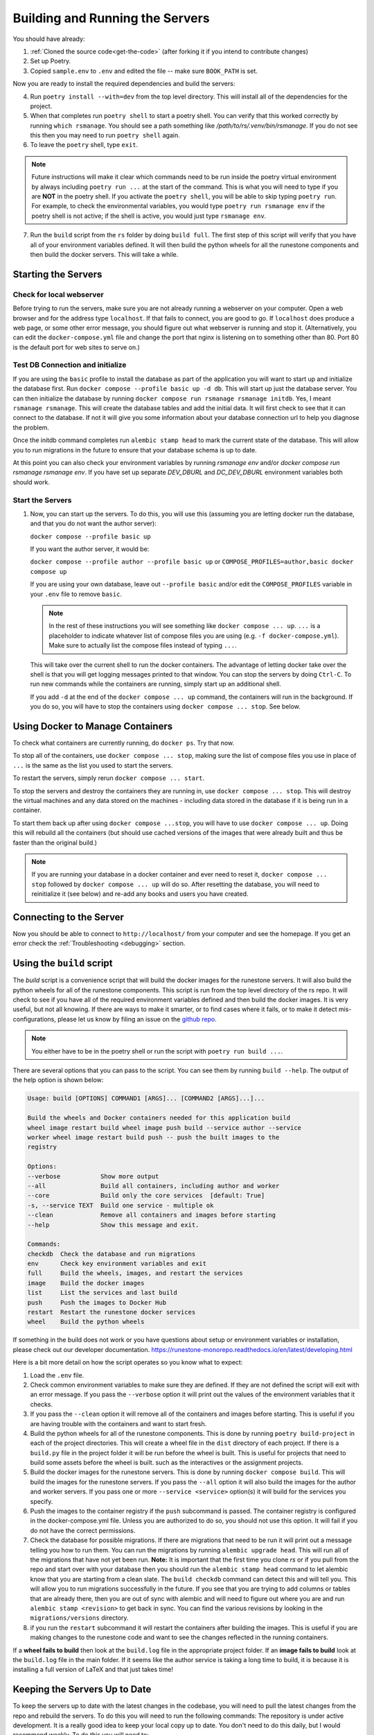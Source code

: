 .. _building-servers:

Building and Running the Servers
===================================

You should have already:

#. :ref:`Cloned the source code<get-the-code>` (after forking it if you intend to contribute changes)

#. Set up Poetry.

#. Copied ``sample.env`` to ``.env`` and edited the file -- make sure ``BOOK_PATH`` is set.

Now you are ready to install the required dependencies and build the servers:

4. Run ``poetry install --with=dev`` from the top level directory.  This will install all of the dependencies for the project.

#. When that completes run ``poetry shell`` to start a poetry shell.  You can verify that this worked correctly by running ``which rsmanage``.  You should see a path something like `/path/to/rs/.venv/bin/rsmanage`.  If you do not see this then you may need to run ``poetry shell`` again.

#. To leave the ``poetry`` shell, type ``exit``.

.. note::
   Future instructions will make it clear which commands need to be run inside the poetry virtual environment by always including ``poetry run ...`` at the start of the command. This is what you will need to type if you are **NOT** in the poetry shell. If you activate the ``poetry shell``, you will be able to skip typing ``poetry run``. For example, to check the environmental variables, you would type ``poetry run rsmanage env`` if the poetry shell is not active; if the shell is active, you would just type ``rsmanage env``.


7.  Run the ``build`` script from the ``rs`` folder by doing ``build full``. The first step of this script will verify that you have all of your environment variables defined. It will then build the python wheels for all the runestone components and then build the docker servers. This will take a while.


Starting the Servers
---------------------------------------

Check for local webserver
~~~~~~~~~~~~~~~~~~~~~~~~~

Before trying to run the servers, make sure you are not already running a webserver on your computer. Open a web browser and for the address type ``localhost``. If that fails to connect, you are good to go. If ``localhost`` does produce a web page, or some other error message, you should figure out what webserver is running and stop it. (Alternatively, you can edit the ``docker-compose.yml`` file and change the port that nginx is listening on to something other than 80. Port 80 is the default port for web sites to serve on.)

Test DB Connection and initialize
~~~~~~~~~~~~~~~~~~~~~~~~~~~~~~~~~~

If you are using the ``basic`` profile to install the database as part of the application you will want to start up and initialize the database first.  Run ``docker compose --profile basic up -d db``.  This will start up just the database server.  You can then initialize the database by running ``docker compose run rsmanage rsmanage initdb``.  Yes, I meant ``rsmanage rsmanage``.  This will create the database tables and add the initial data.  It will first check to see that it can connect to the database.  If not it will give you some information about your database connection url to help you diagnose the problem.

Once the initdb command completes run ``alembic stamp head`` to mark the current state of the database.  This will allow you to run migrations in the future to ensure that your database schema is up to date.

At this point you can also check your environment variables by running `rsmanage env` and/or `docker compose run rsmanage rsmanage env`.  If you have set up separate `DEV_DBURL` and `DC_DEV_DBURL` environment variables both should work.

Start the Servers
~~~~~~~~~~~~~~~~~~

#. Now, you can start up the servers. To do this, you will use this (assuming you are letting docker run the database, and that you do not want the author server):

   ``docker compose --profile basic up``

   If you want the author server, it would be:

   ``docker compose --profile author --profile basic up`` or
   ``COMPOSE_PROFILES=author,basic docker compose up``

   If you are using your own database, leave out ``--profile basic`` and/or edit the ``COMPOSE_PROFILES`` variable in your ``.env`` file to remove ``basic``.

   .. note::
      In the rest of these instructions you will see something like ``docker compose ... up``. ``...`` is a placeholder to indicate whatever list of compose files you are using (e.g. ``-f docker-compose.yml``). Make sure to actually list the compose files instead of typing ``...``.

   This will take over the current shell to run the docker containers. The advantage of letting docker take over the shell is that you will get logging messages printed to that window. You can stop the servers by doing ``Ctrl-C``. To run new commands while the containers are running, simply start up an additional shell.

   If you add ``-d`` at the end of the ``docker compose ... up`` command, the containers will run in the background. If you do so, you will have to stop the containers using ``docker compose ... stop``. See below.


Using Docker to Manage Containers
---------------------------------------

To check what containers are currently running, do ``docker ps``. Try that now.

To stop all of the containers, use ``docker compose ... stop``, making sure the list of compose files you use in place of ``...`` is the same as the list you used to start the servers.

To restart the servers, simply rerun ``docker compose ... start``.

To stop the servers and destroy the containers they are running in, use ``docker compose ... stop``. This will destroy the virtual machines and any data stored on the machines - including data stored in the database if it is being run in a container.

To start them back up after using ``docker compose ...stop``, you will have to use ``docker compose ... up``. Doing this will rebuild all the containers (but should use cached versions of the images that were already built and thus be faster than the original build.)

.. note::
   If you are running your database in a docker container and ever need to reset it, ``docker compose ... stop`` followed by ``docker compose ... up`` will do so. After resetting the database, you will need to reinitialize it (see below) and re-add any books and users you have created.


Connecting to the Server
---------------------------------------

Now you should be able to connect to ``http://localhost/`` from your computer and see the homepage.
If you get an error check the :ref:`Troubleshooting <debugging>` section.

Using the ``build`` script
----------------------------

The `build` script is a convenience script that will build the docker images for the runestone servers.  It will also build the python wheels for all of the runestone components.  This script is run from the top level directory of the rs repo.  It will check to see if you have all of the required environment variables defined and then build the docker images.  It is very useful, but not all knowing.  If there are ways to make it smarter, or to find cases where it fails, or to make it detect mis-configurations, please let us know by filing an issue on the `github repo <https://github.com/RunestoneInteractive/rs/issues>`_.

.. note::

   You either have to be in the poetry shell or run the script with ``poetry run build ...``.

There are several options that you can pass to the script.  You can see them by running ``build --help``.  The output of the help option is shown below:

.. code-block::

   Usage: build [OPTIONS] COMMAND1 [ARGS]... [COMMAND2 [ARGS]...]...

   Build the wheels and Docker containers needed for this application build
   wheel image restart build wheel image push build --service author --service
   worker wheel image restart build push -- push the built images to the
   registry

   Options:
   --verbose           Show more output
   --all               Build all containers, including author and worker
   --core              Build only the core services  [default: True]
   -s, --service TEXT  Build one service - multiple ok
   --clean             Remove all containers and images before starting
   --help              Show this message and exit.

   Commands:
   checkdb  Check the database and run migrations
   env      Check key environment variables and exit
   full     Build the wheels, images, and restart the services
   image    Build the docker images
   list     List the services and last build
   push     Push the images to Docker Hub
   restart  Restart the runestone docker services
   wheel    Build the python wheels


If something in the build does not work or you have questions about setup or environment
variables or installation, please check out our developer documentation.
https://runestone-monorepo.readthedocs.io/en/latest/developing.html

Here is a bit more detail on how the script operates so you know what to expect:

#. Load the ``.env`` file.

#. Check common environment variables to make sure they are defined.  If they are not defined the script will exit with an error message.  If you pass the ``--verbose`` option it will print out the values of the environment variables that it checks.

#. If you pass the ``--clean`` option it will remove all of the containers and images before starting.  This is useful if you are having trouble with the containers and want to start fresh.

#. Build the python wheels for all of the runestone components.  This is done by running ``poetry build-project`` in each of the project directories.  This will create a wheel file in the ``dist`` directory of each project.  If there is a ``build.py`` file in the project folder it will be run before the wheel is built.  This is useful for projects that need to build some assets before the wheel is built. such as the interactives or the assignment projects.

#. Build the docker images for the runestone servers.  This is done by running ``docker compose build``.  This will build the images for the runestone servers.  If you pass the ``--all`` option it will also build the images for the author and worker servers.  If you pass one or more ``--service <service>`` option(s) it will build for the services you specify.

#. Push the images to the container registry if the ``push`` subcommand is passed.  The container registry is configured in the docker-compose.yml file.  Unless you are authorized to do so, you should not use this option.  It will fail if you do not have the correct permissions.

#. Check the database for possible migrations.  If there are migrations that need to be run it will print out a message telling you how to run them.  You can run the migrations by running ``alembic upgrade head``.  This will run all of the migrations that have not yet been run. **Note:** It is important that the first time you clone `rs` or if you pull from the repo and start over with your database then you should run the ``alembic stamp head`` command to let alembic know that you are starting from a clean slate. The ``build checkdb`` command can detect this and will tell you. This will allow you to run migrations successfully in the future.  If you see that you are trying to add columns  or tables that are already there, then you are out of sync with alembic and will need to figure out where you are and run ``alembic stamp <revision>`` to get back in sync.  You can find the various revisions by looking in the ``migrations/versions`` directory.

#. if you run the ``restart`` subcommand it will restart the containers after building the images.  This is useful if you are making changes to the runestone code and want to see the changes reflected in the running containers.

If a **wheel fails to build** then look at the ``build.log`` file in the appropriate project folder.  If an **image fails to build** look at the ``build.log`` file in the main folder.  If it seems like the author service is taking a long time to build, it is because it is installing a full version of LaTeX and that just takes time!


Keeping the Servers Up to Date
---------------------------------------

To keep the servers up to date with the latest changes in the codebase, you will need to pull the latest changes from the repo and rebuild the servers.  To do this you will need to run the following commands:
The repository is under active development.  It is a really good idea to keep your local copy up to date.  You don't need to do this daily, but I would recommend weekly.  To do this you will need to:

#. Pull the latest changes from the repo by running ``git pull``.
#. Run ``poetry install --with=dev`` to install any new dependencies.
#. Run ``poetry shell`` to start a poetry shell.
#. Run ``build full`` to rebuild the servers, and check the database.
#. Run ``docker compose stop`` to start the servers.
#. Run ``docker compose up -d`` to start the servers.

If  you find that your database is horribly out of date, and running ``alembic upgrade head`` fails. You can run ``docker compose down db`` the down subcommand will  **remove** the database container and then run ``docker compose up -d db`` to start a fresh database.  You will then need to run ``docker compose run rsmanage rsmanage initdb`` to initialize the database.  This will create the tables and add the initial data.  You will then need to run ``alembic stamp head`` to mark the current state of the database.  This will allow you to run migrations in the future to ensure that your database schema is up to date.
